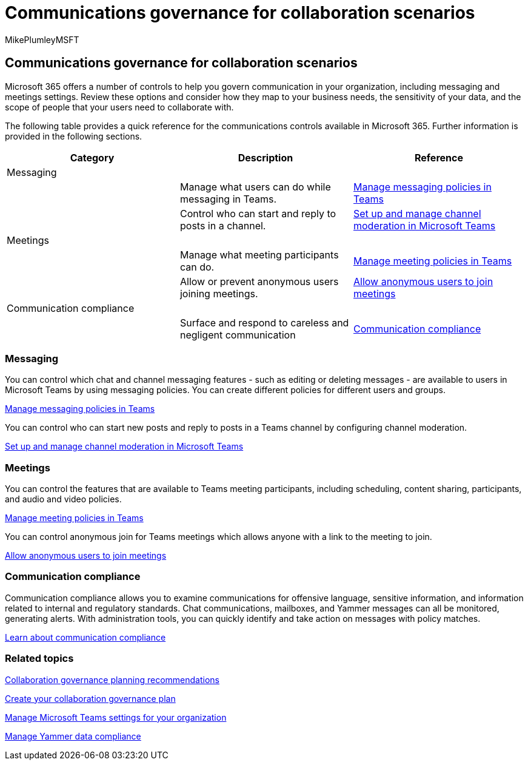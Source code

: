 = Communications governance for collaboration scenarios
:audience: Admin
:author: MikePlumleyMSFT
:description: Learn about Communications governance collaboration scenarios.
:f1.keywords: NOCSH
:manager: serdars
:ms.author: mikeplum
:ms.collection: ["highpri", "M365-collaboration", "m365solution-collabgovernance"]
:ms.custom: ["M365solutions"]
:ms.localizationpriority: medium
:ms.reviewer:
:ms.service: o365-solutions
:ms.topic: article
:recommendations: false

== Communications governance for collaboration scenarios

Microsoft 365 offers a number of controls to help you govern communication in your organization, including messaging and meetings settings.
Review these options and consider how they map to your business needs, the sensitivity of your data, and the scope of people that your users need to collaborate with.

The following table provides a quick reference for the communications controls available in Microsoft 365.
Further information is provided in the following sections.

|===
| Category | Description | Reference

| Messaging
|
|

|
| Manage what users can do while messaging in Teams.
| link:/microsoftteams/messaging-policies-in-teams[Manage messaging policies in Teams]

|
| Control who can start and reply to posts in a channel.
| link:/microsoftteams/manage-channel-moderation-in-teams[Set up and manage channel moderation in Microsoft Teams]

| Meetings
|
|

|
| Manage what meeting participants can do.
| link:/microsoftteams/meeting-policies-in-teams[Manage meeting policies in Teams]

|
| Allow or prevent anonymous users joining meetings.
| link:/microsoftteams/meeting-settings-in-teams#allow-anonymous-users-to-join-meetings[Allow anonymous users to join meetings]

| Communication compliance
|
|

|
| Surface and respond to careless and negligent communication
| xref:../compliance/communication-compliance.adoc[Communication compliance]
|===

=== Messaging

You can control which chat and channel messaging features - such as editing or deleting messages - are available to users in Microsoft Teams by using messaging policies.
You can create different policies for different users and groups.

link:/microsoftteams/messaging-policies-in-teams[Manage messaging policies in Teams]

You can control who can start new posts and reply to posts in a Teams channel by configuring channel moderation.

link:/microsoftteams/manage-channel-moderation-in-teams[Set up and manage channel moderation in Microsoft Teams]

=== Meetings

You can control the features that are available to Teams meeting participants, including scheduling, content sharing, participants, and audio and video policies.

link:/microsoftteams/meeting-policies-in-teams[Manage meeting policies in Teams]

You can control anonymous join for Teams meetings which allows anyone with a link to the meeting to join.

link:/microsoftteams/meeting-settings-in-teams#allow-anonymous-users-to-join-meetings[Allow anonymous users to join meetings]

=== Communication compliance

Communication compliance allows you to examine communications for offensive language, sensitive information, and information related to internal and regulatory standards.
Chat communications, mailboxes, and Yammer messages can all be monitored, generating alerts.
With administration tools, you can quickly identify and take action on messages with policy matches.

xref:../compliance/communication-compliance.adoc[Learn about communication compliance]

=== Related topics

link:collaboration-governance-overview.md#collaboration-governance-planning-recommendations[Collaboration governance planning recommendations]

xref:collaboration-governance-first.adoc[Create your collaboration governance plan]

link:/microsoftteams/enable-features-office-365[Manage Microsoft Teams settings for your organization]

link:/yammer/manage-security-and-compliance/manage-data-compliance[Manage Yammer data compliance]
